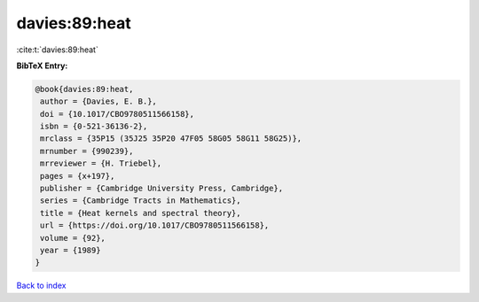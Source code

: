 davies:89:heat
==============

:cite:t:`davies:89:heat`

**BibTeX Entry:**

.. code-block:: bibtex

   @book{davies:89:heat,
    author = {Davies, E. B.},
    doi = {10.1017/CBO9780511566158},
    isbn = {0-521-36136-2},
    mrclass = {35P15 (35J25 35P20 47F05 58G05 58G11 58G25)},
    mrnumber = {990239},
    mrreviewer = {H. Triebel},
    pages = {x+197},
    publisher = {Cambridge University Press, Cambridge},
    series = {Cambridge Tracts in Mathematics},
    title = {Heat kernels and spectral theory},
    url = {https://doi.org/10.1017/CBO9780511566158},
    volume = {92},
    year = {1989}
   }

`Back to index <../By-Cite-Keys.rst>`_
